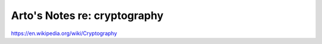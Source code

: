 *****************************
Arto's Notes re: cryptography
*****************************

https://en.wikipedia.org/wiki/Cryptography
